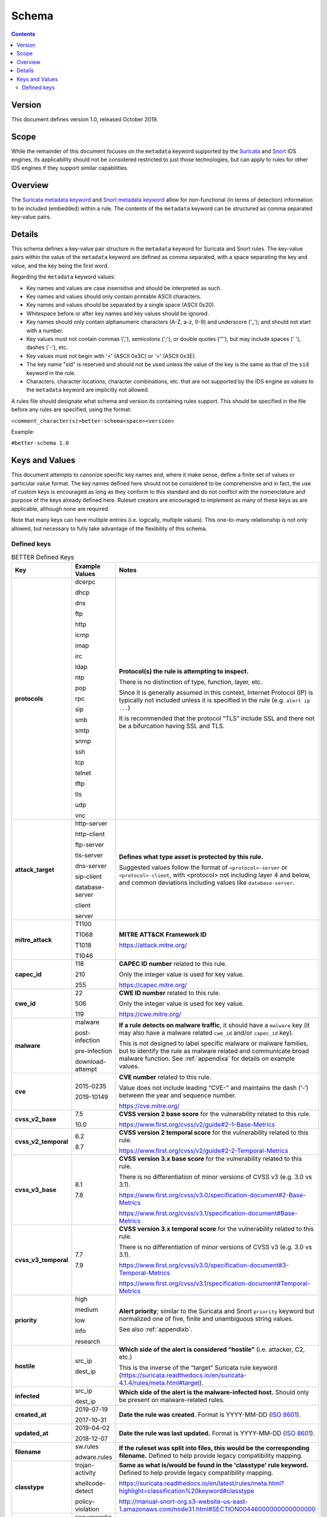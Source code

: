 Schema
======

.. contents::
   :depth: 5

Version
-------

This document defines version 1.0, released October 2019.

Scope
-----

While the remainder of this document focuses on the ``metadata`` keyword
supported by the `Suricata <https://suricata-ids.org/>`__ and
`Snort <https://www.snort.org/>`__ IDS engines, its applicability
should not be considered restricted to just those technologies, but can
apply to rules for other IDS engines if they support similar
capabilities.

Overview
--------

The `Suricata metadata
keyword <https://suricata.readthedocs.io/en/latest/rules/meta.html?highlight=metadata#metadata>`__
and `Snort metadata
keyword <http://manual-snort-org.s3-website-us-east-1.amazonaws.com/node31.html#SECTION00448000000000000000>`__
allow for non-functional (in terms of detection) information to be
included (embedded) within a rule. The contents of the
``metadata`` keyword can be structured as comma separated key-value pairs.

Details
-------

This schema defines a key-value pair structure in the ``metadata`` keyword
for Suricata and Snort rules. The key-value pairs within the value of the
``metadata`` keyword are defined as comma separated, with a space separating
the key and value, and the key being the first word.

Regarding the ``metadata`` keyword values:

-  Key names and values are case insensitive and should be interpreted
   as such.
-  Key names and values should only contain printable ASCII characters.
-  Key names and values should be separated by a single space (ASCII
   0x20).
-  Whitespace before or after key names and key values should be ignored.
-  Key names should only contain alphanumeric characters (A-Z, a-z, 0-9)
   and underscore ('\_'); and should not start with a number.
-  Key values must not contain commas (','), semicolons (';'), or
   double quotes ('"'), but may include spaces (' '), dashes ('-'), etc.
-  Key values must not begin with '<' (ASCII 0x3C) or '>' (ASCII 0x3E).
-  The key name "sid" is reserved and should not be used unless the
   value of the key is the same as that of the ``sid`` keyword in the
   rule.
-  Characters, character locations, character combinations, etc. that
   are not supported by the IDS engine as values to the ``metadata`` keyword
   are implicitly not allowed.

A rules file should designate what schema and version its containing
rules support. This should be specified in the file before any rules are
specified, using the format:

``<comment_character(s)>better-schema<space><version>``

Example:

``#better-schema 1.0``

Keys and Values
---------------

This document attempts to canonize specific key names and, where it make
sense, define a finite set of values or particular value format. The key
names defined here should not be considered to be comprehensive and in
fact, the use of custom keys is encouraged as long as they conform to
this standard and do not conflict with the nomenclature and purpose of
the keys already defined here. Ruleset creators are encouraged to
implement as many of these keys as are applicable, although none are
required.

Note that many keys can have multiple entries (i.e. logically, multiple
values). This one-to-many relationship is not only allowed, but
necessary to fully take advantage of the flexibility of this schema.

Defined keys
~~~~~~~~~~~~

.. list-table:: BETTER Defined Keys
   :widths: 25 25 50
   :header-rows: 1

   * - Key
     - Example Values
     - Notes
   * - **protocols**
     - dcerpc

       dhcp

       dns

       ftp

       http

       icmp

       imap

       irc

       ldap

       ntp

       pop

       rpc

       sip

       smb

       smtp

       snmp

       ssh

       tcp

       telnet

       tftp

       tls

       udp

       vnc
     - **Protocol(s) the rule is attempting to inspect.**

       There is no distinction of type, function, layer, etc.

       Since it is generally assumed in this context, Internet Protocol (IP) is typically not included unless it is specified in the rule (e.g. ``alert ip ...``)

       It is recommended that the protocol “TLS” include SSL and there not be a bifurcation having SSL and TLS.
   * - **attack_target**
     - http-server

       http-client

       ftp-server

       tls-server

       dns-server

       sip-client

       database-server

       client

       server
     - **Defines what type asset is protected by this rule.**

       Suggested values follow the format of ``<protocol>-server`` or ``<protocol>-client``,
       with <protocol> not including layer 4 and below, and common deviations including
       values like ``database-server``.
   * - **mitre_attack**
     - T1100

       T1068

       T1018

       T1046
     - **MITRE ATT&CK Framework ID**

       `<https://attack.mitre.org/>`__
   * - **capec_id**
     - 118

       210

       255
     - **CAPEC ID number** related to this rule.

       Only the integer value is used for key value.

       `<https://capec.mitre.org/>`__
   * - **cwe_id**
     - 22

       506

       119
     - **CWE ID number** related to this rule.

       Only the integer value is used for key value.

       `<https://cwe.mitre.org/>`__
   * - **malware**
     - malware

       post-infection

       pre-infection

       download-attempt
     - **If a rule detects on malware traffic**, it should have a ``malware`` key
       (it may also have a malware related ``cwe_id`` and/or ``capec_id`` key).

       This is not designed to label specific malware or malware families, but
       to identify the rule as malware related and communicate broad malware
       function. See :ref:`appendixa` for details on example values.
   * - **cve**
     - 2015-0235

       2019-10149
     - **CVE number** related to this rule.

       Value does not include leading “CVE-” and maintains the dash (‘-‘) between the year and sequence number.

       `<https://cve.mitre.org/>`__
   * - **cvss_v2_base**
     - 7.5

       10.0
     - **CVSS version 2 base score** for the vulnerability related to this rule.

       `<https://www.first.org/cvss/v2/guide#2-1-Base-Metrics>`__
   * - **cvss_v2_temporal**
     - 6.2

       8.7
     - **CVSS version 2 temporal score** for the vulnerability related to this rule.

       `<https://www.first.org/cvss/v2/guide#2-2-Temporal-Metrics>`__
   * - **cvss_v3_base**
     - 8.1

       7.8
     - **CVSS version 3.x base score** for the vulnerability related to this rule.

       There is no differentiation of minor versions of CVSS v3 (e.g. 3.0 vs 3.1).

       `<https://www.first.org/cvss/v3.0/specification-document#2-Base-Metrics>`__

       `<https://www.first.org/cvss/v3.1/specification-document#Base-Metrics>`__
   * - **cvss_v3_temporal**
     - 7.7

       7.9
     - **CVSS version 3.x temporal score** for the vulnerability related to this rule.

       There is no differentiation of minor versions of CVSS v3 (e.g. 3.0 vs 3.1).

       `<https://www.first.org/cvss/v3.0/specification-document#3-Temporal-Metrics>`__

       `<https://www.first.org/cvss/v3.1/specification-document#Temporal-Metrics>`__
   * - **priority**
     - high

       medium

       low

       info

       research
     - **Alert priority**; similar to the Suricata and Snort ``priority`` keyword but normalized
       one of five, finite and unambiguous string values.

       See also :ref:`appendixb`.
   * - **hostile**
     - src_ip

       dest_ip
     - **Which side of the alert is considered “hostile”** (i.e. attacker, C2, etc.)

       This is the inverse of the “target” Suricata rule
       keyword (`<https://suricata.readthedocs.io/en/suricata-4.1.4/rules/meta.html#target>`__).
   * - **infected**
     - src_ip

       dest_ip
     - **Which side of the alert is the malware-infected host.** Should only be present on malware-related rules.
   * - **created_at**
     - 2019-07-19

       2017-10-31
     - **Date the rule was created.** Format is YYYY-MM-DD
       (`ISO 8601 <https://www.iso.org/iso-8601-date-and-time-format.html>`__).
   * - **updated_at**
     - 2019-04-02

       2018-12-07
     - **Date the rule was last updated.** Format is YYYY-MM-DD
       (`ISO 8601 <https://www.iso.org/iso-8601-date-and-time-format.html>`__).
   * - **filename**
     - sw.rules

       adware.rules
     - **If the ruleset was split into files, this would be the corresponding filename.**
       Defined to help provide legacy compatibility mapping.
   * - **classtype**
     - trojan-activity

       shellcode-detect

       policy-violation
     - **Same as what is/would be found in the 'classtype' rule keyword.** Defined to help provide legacy compatibility mapping.

       `<https://suricata.readthedocs.io/en/latest/rules/meta.html?highlight=classification%20keyword#classtype>`__

       `<http://manual-snort-org.s3-website-us-east-1.amazonaws.com/node31.html#SECTION00446000000000000000>`__
   * - **rule_source**
     - secureworks

       emerging-threats
     - **Vendor name or other identifier** to label the source, author, and/or curator of the rule.
   * - **sid**
     - 8675309
     - If used, the value of the key must be the **same as that of the 'sid' keyword** in the
       rule and since this is redundant, the use of the “sid” key is not recommended.

.. note::
    The values shown for the ``priority``, ``hostile``, and ``infected`` keys are the complete list for those keys.

